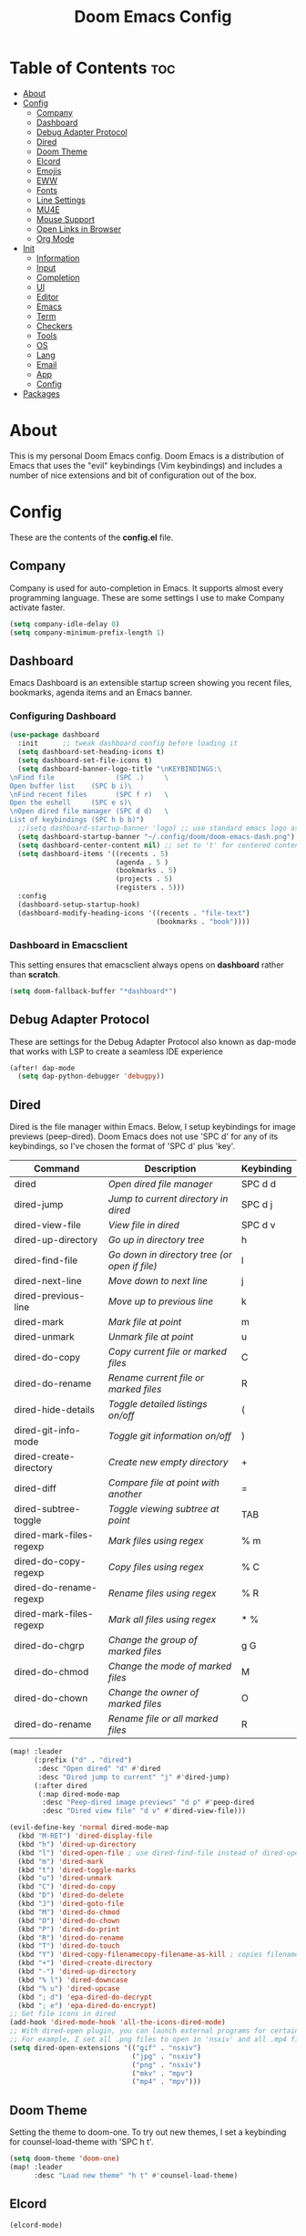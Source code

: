 #+TITLE: Doom Emacs Config

* Table of Contents :toc:
- [[#about][About]]
- [[#config][Config]]
  - [[#company][Company]]
  - [[#dashboard][Dashboard]]
  - [[#debug-adapter-protocol][Debug Adapter Protocol]]
  - [[#dired][Dired]]
  - [[#doom-theme][Doom Theme]]
  - [[#elcord][Elcord]]
  - [[#emojis][Emojis]]
  - [[#eww][EWW]]
  - [[#fonts][Fonts]]
  - [[#line-settings][Line Settings]]
  - [[#mu4e][MU4E]]
  - [[#mouse-support][Mouse Support]]
  - [[#open-links-in-browser][Open Links in Browser]]
  - [[#org-mode][Org Mode]]
- [[#init][Init]]
  - [[#information][Information]]
  - [[#input][Input]]
  - [[#completion][Completion]]
  - [[#ui][UI]]
  - [[#editor][Editor]]
  - [[#emacs][Emacs]]
  - [[#term][Term]]
  - [[#checkers][Checkers]]
  - [[#tools][Tools]]
  - [[#os][OS]]
  - [[#lang][Lang]]
  - [[#email][Email]]
  - [[#app][App]]
  - [[#config-1][Config]]
- [[#packages][Packages]]

* About
This is my personal Doom Emacs config. Doom Emacs is a distribution of Emacs that uses the "evil" keybindings (Vim keybindings) and includes a number of nice extensions and bit of configuration out of the box.

* Config
These are the contents of the *config.el* file.

** Company
Company is used for auto-completion in Emacs. It supports almost every programming language. These are some settings I use to make Company activate faster.

#+begin_src emacs-lisp :tangle config.el
(setq company-idle-delay 0)
(setq company-minimum-prefix-length 1)
#+end_src

** Dashboard
Emacs Dashboard is an extensible startup screen showing you recent files, bookmarks, agenda items and an Emacs banner.

*** Configuring Dashboard

#+begin_src emacs-lisp :tangle config.el
(use-package dashboard
  :init      ;; tweak dashboard config before loading it
  (setq dashboard-set-heading-icons t)
  (setq dashboard-set-file-icons t)
  (setq dashboard-banner-logo-title "\nKEYBINDINGS:\
\nFind file               (SPC .)     \
Open buffer list    (SPC b i)\
\nFind recent files       (SPC f r)   \
Open the eshell     (SPC e s)\
\nOpen dired file manager (SPC d d)   \
List of keybindings (SPC h b b)")
  ;;(setq dashboard-startup-banner 'logo) ;; use standard emacs logo as banner
  (setq dashboard-startup-banner "~/.config/doom/doom-emacs-dash.png")  ;; use custom image as banner
  (setq dashboard-center-content nil) ;; set to 't' for centered content
  (setq dashboard-items '((recents . 5)
                          (agenda . 5 )
                          (bookmarks . 5)
                          (projects . 5)
                          (registers . 5)))
  :config
  (dashboard-setup-startup-hook)
  (dashboard-modify-heading-icons '((recents . "file-text")
                                    (bookmarks . "book"))))
#+end_src

*** Dashboard in Emacsclient
This setting ensures that emacsclient always opens on *dashboard* rather than *scratch*.

#+begin_src emacs-lisp :tangle config.el
(setq doom-fallback-buffer "*dashboard*")
#+end_src

** Debug Adapter Protocol
These are settings for the Debug Adapter Protocol also known as dap-mode that works with LSP to create a seamless IDE experience

#+begin_src emacs-lisp :tangle config.el
(after! dap-mode
  (setq dap-python-debugger 'debugpy))
#+end_src

** Dired
Dired is the file manager within Emacs.  Below, I setup keybindings for image previews (peep-dired).  Doom Emacs does not use 'SPC d' for any of its keybindings, so I've chosen the format of 'SPC d' plus 'key'.

| Command                 | Description                                 | Keybinding |
|-------------------------+---------------------------------------------+------------|
| dired                   | /Open dired file manager/                     | SPC d d    |
| dired-jump              | /Jump to current directory in dired/          | SPC d j    |
| dired-view-file         | /View file in dired/                          | SPC d v    |
| dired-up-directory      | /Go up in directory tree/                     | h          |
| dired-find-file         | /Go down in directory tree (or open if file)/ | l          |
| dired-next-line         | /Move down to next line/                      | j          |
| dired-previous-line     | /Move up to previous line/                    | k          |
| dired-mark              | /Mark file at point/                          | m          |
| dired-unmark            | /Unmark file at point/                        | u          |
| dired-do-copy           | /Copy current file or marked files/           | C          |
| dired-do-rename         | /Rename current file or marked files/         | R          |
| dired-hide-details      | /Toggle detailed listings on/off/             | (          |
| dired-git-info-mode     | /Toggle git information on/off/               | )          |
| dired-create-directory  | /Create new empty directory/                  | +          |
| dired-diff              | /Compare file at point with another/          | =          |
| dired-subtree-toggle    | /Toggle viewing subtree at point/             | TAB        |
| dired-mark-files-regexp | /Mark files using regex/                      | % m        |
| dired-do-copy-regexp    | /Copy files using regex/                      | % C        |
| dired-do-rename-regexp  | /Rename files using regex/                    | % R        |
| dired-mark-files-regexp | /Mark all files using regex/                  | * %        |
| dired-do-chgrp          | /Change the group of marked files/            | g G        |
| dired-do-chmod          | /Change the mode of marked files/             | M          |
| dired-do-chown          | /Change the owner of marked files/            | O          |
| dired-do-rename         | /Rename file or all marked files/             | R          |

#+begin_src emacs-lisp :tangle config.el
(map! :leader
      (:prefix ("d" . "dired")
       :desc "Open dired" "d" #'dired
       :desc "Dired jump to current" "j" #'dired-jump)
      (:after dired
       (:map dired-mode-map
        :desc "Peep-dired image previews" "d p" #'peep-dired
        :desc "Dired view file" "d v" #'dired-view-file)))

(evil-define-key 'normal dired-mode-map
  (kbd "M-RET") 'dired-display-file
  (kbd "h") 'dired-up-directory
  (kbd "l") 'dired-open-file ; use dired-find-file instead of dired-open.
  (kbd "m") 'dired-mark
  (kbd "t") 'dired-toggle-marks
  (kbd "u") 'dired-unmark
  (kbd "C") 'dired-do-copy
  (kbd "D") 'dired-do-delete
  (kbd "J") 'dired-goto-file
  (kbd "M") 'dired-do-chmod
  (kbd "O") 'dired-do-chown
  (kbd "P") 'dired-do-print
  (kbd "R") 'dired-do-rename
  (kbd "T") 'dired-do-touch
  (kbd "Y") 'dired-copy-filenamecopy-filename-as-kill ; copies filename to kill ring.
  (kbd "+") 'dired-create-directory
  (kbd "-") 'dired-up-directory
  (kbd "% l") 'dired-downcase
  (kbd "% u") 'dired-upcase
  (kbd "; d") 'epa-dired-do-decrypt
  (kbd "; e") 'epa-dired-do-encrypt)
;; Get file icons in dired
(add-hook 'dired-mode-hook 'all-the-icons-dired-mode)
;; With dired-open plugin, you can launch external programs for certain extensions
;; For example, I set all .png files to open in 'nsxiv' and all .mp4 files to open in 'mpv'
(setq dired-open-extensions '(("gif" . "nsxiv")
                              ("jpg" . "nsxiv")
                              ("png" . "nsxiv")
                              ("mkv" . "mpv")
                              ("mp4" . "mpv")))
#+end_src

** Doom Theme
Setting the theme to doom-one. To try out new themes, I set a keybinding for counsel-load-theme with 'SPC h t'.

#+begin_src emacs-lisp :tangle config.el
(setq doom-theme 'doom-one)
(map! :leader
      :desc "Load new theme" "h t" #'counsel-load-theme)
#+end_src

** Elcord

#+begin_src emacs-lisp :tangle config.el
(elcord-mode)
#+end_src

** Emojis
Emojify is an Emacs extension to display emojis. It can display github style emojis like :smile: or plain ascii ones like :).

#+begin_src emacs-lisp :tangle config.el
(use-package emojify
  :hook (after-init . global-emojify-mode))
#+end_src

** EWW
EWW is the Emacs Web Wowser, the builtin browser in Emacs.  Below I set urls to open in a specific browser (eww) with browse-url-browser-function.  By default, Doom Emacs does not use ‘SPC e’ for anything, so I choose to use the format ‘SPC e’ plus ‘key’ for these (I also use ‘SPC e’ for ‘eval’ keybindings).  I chose to use ‘SPC s w’ for eww-search-words because Doom Emacs uses ‘SPC s’ for ‘search’ commands.

#+begin_src emacs-lisp :tangle config.el
(setq browse-url-browser-function 'eww-browse-url)
(map! :leader
      :desc "Search web for text between BEG/END"
      "s w" #'eww-search-words
      (:prefix ("e" . "evaluate/EWW")
       :desc "Eww web browser" "w" #'eww
       :desc "Eww reload page" "R" #'eww-reload))
#+end_src

** Fonts

#+begin_src emacs-lisp :tangle config.el
(setq doom-font (font-spec :family "Fira Code" :size 15)
      doom-variable-pitch-font (font-spec :family "Ubuntu" :size 15)
      doom-big-font (font-spec :family "Fira Code" :size 24))
(after! doom-themes
  (setq doom-themes-enable-bold t
        doom-themes-enable-italic t))
(custom-set-faces!
  '(font-lock-comment-face :slant italic)
  '(font-lock-keyword-face :slant italic))
#+end_src

** Line Settings
I set comment-line to ‘SPC TAB TAB’.  The standard Emacs keybinding for comment-line is ‘C-x C-;’.  The other keybindings are for commands that toggle on/off various line-related settings.  Doom Emacs uses ‘SPC t’ for “toggle” commands, so I choose ‘SPC t’ plus ‘key’ for those bindings.

| Command                  | Description                              | Keybinding  |
|--------------------------+------------------------------------------+-------------|
| comment-line             | /Comment or uncomment lines/               | SPC TAB TAB |
| hl-line-mode             | /Toggle line higlighting in current frame/ | SPC t h     |
| global-hl-line-mode      | /Toggle line highlighting globally/        | SPC t H     |
| doom/toggle-line-numbers | /Toggle line numbers/                      | SPC t l     |
| toggle-truncate-lines    | /Toggle truncate lines/                    | SPC t t     |

#+begin_src emacs-lisp :tangle config.el
(setq display-line-numbers-type t)
(map! :leader
      :desc "Comment or uncomment lines" "TAB TAB" #'comment-line
      (:prefix ("t" . "toggle")
       :desc "Toggle line numbers" "l" #'doom/toggle-line-numbers
       :desc "Toggle line highlight in frame" "h" #'hl-line-mode
       :desc "Toggle line highlight globally" "H" #'global-hl-line-mode
       :desc "Toggle truncate lines" "t" #'toggle-truncate-lines))
#+end_src

** MU4E
Setting up mu4e which is an email client that works within emacs.  You must install mu4e and mbsync through your Linux distribution’s package manager. Setting up smtp for sending mail. Make sure the gnutls command line utils are installed. Package ‘gnutls-bin’ in Debian/Ubuntu, and ‘gnutls’ in Arch.

*** Setting Up Multiple Accounts
The settings below are specific to each of three different email accounts.  These settings are fictional and are here for documentation purposes.  Hence, I have this source block entirely commented out.  Now, I do use a source code block similar to the one below, but I don’t want to share it publicly.  Keep reading to see how I handle this.

#+begin_src emacs-lisp :tangle config.el
;; (defvar my-mu4e-account-alist
;;   '(("acc1-domain"
;;      (mu4e-sent-folder "/acc1-domain/Sent")
;;      (mu4e-drafts-folder "/acc1-domain/Drafts")
;;      (mu4e-trash-folder "/acc1-domain/Trash")
;;      (mu4e-compose-signature
;;        (concat
;;          "Ricky Bobby\n"
;;          "acc1@domain.com\n"))
;;      (user-mail-address "acc1@domain.com")
;;      (smtpmail-default-smtp-server "smtp.domain.com")
;;      (smtpmail-smtp-server "smtp.domain.com")
;;      (smtpmail-smtp-user "acc1@domain.com")
;;      (smtpmail-stream-type starttls)
;;      (smtpmail-smtp-service 587))
;;     ("acc2-domain"
;;      (mu4e-sent-folder "/acc2-domain/Sent")
;;      (mu4e-drafts-folder "/acc2-domain/Drafts")
;;      (mu4e-trash-folder "/acc2-domain/Trash")
;;      (mu4e-compose-signature
;;        (concat
;;          "Suzy Q\n"
;;          "acc2@domain.com\n"))
;;      (user-mail-address "acc2@domain.com")
;;      (smtpmail-default-smtp-server "smtp.domain.com")
;;      (smtpmail-smtp-server "smtp.domain.com")
;;      (smtpmail-smtp-user "acc2@domain.com")
;;      (smtpmail-stream-type starttls)
;;      (smtpmail-smtp-service 587))
;;     ("acc3-domain"
;;      (mu4e-sent-folder "/acc3-domain/Sent")
;;      (mu4e-drafts-folder "/acc3-domain/Drafts")
;;      (mu4e-trash-folder "/acc3-domain/Trash")
;;      (mu4e-compose-signature
;;        (concat
;;          "John Boy\n"
;;          "acc3@domain.com\n"))
;;      (user-mail-address "acc3@domain.com")
;;      (smtpmail-default-smtp-server "smtp.domain.com")
;;      (smtpmail-smtp-server "smtp.domain.com")
;;      (smtpmail-smtp-user "acc3@domain.com")
;;      (smtpmail-stream-type starttls)
;;      (smtpmail-smtp-service 587))))
#+end_src

I’m sourcing an elisp file (~/.config/doom/email.el) that contains the above source block but with my actual email settings.  I do this so I don’t have to share my email addresses publicly.  If you uncommented the above source block to use, then you should comment out or delete this line below.

#+begin_src emacs-lisp :tangle config.el
(load "~/.config/doom/email.el")
#+end_src

*** Function To Facilitate Switching Between Accounts
The following function can be used to select an account. This function is then added to mu4e-compose-pre-hook.

#+begin_src emacs-lisp :tangle config.el
(defun my-mu4e-set-account ()
  "Set the account for composing a message."
  (let* ((account
          (if mu4e-compose-parent-message
              (let ((maildir (mu4e-message-field mu4e-compose-parent-message :maildir)))
                (string-match "/\\(.*?\\)/" maildir)
                (match-string 1 maildir))
            (completing-read (format "Compose with account: (%s) "
                                     (mapconcat #'(lambda (var) (car var))
                                                my-mu4e-account-alist "/"))
                             (mapcar #'(lambda (var) (car var)) my-mu4e-account-alist)
                             nil t nil nil (caar my-mu4e-account-alist))))
         (account-vars (cdr (assoc account my-mu4e-account-alist))))
    (if account-vars
        (mapc #'(lambda (var)
                  (set (car var) (cadr var)))
              account-vars)
      (error "No email account found"))))

(add-hook 'mu4e-compose-pre-hook 'my-mu4e-set-account)
#+end_src

*** Org-Msg
This extension makes it possible to use org mode when composing emails in mu4e.

#+begin_src emacs-lisp :tangle config.el
(require 'org-msg)
(setq org-msg-options "html-postamble:nil H:5 num:nil ^:{} toc:nil"
      org-msg-startup "indent inlineimages"
      org-msg-greeting-fmt "\nHi *%s*,\n\n"
      org-msg-greeting-name-limit 3
      org-msg-signature "
      Regards,

   #+begin_signature
   -- *{your-name}* \\\\
   /Sent from my Emacs/
   #+end_signature")
(org-msg-mode)
#+end_src

*** Extra Settings
These are some extra settings for mu4e for convenience.

#+begin_src emacs-lisp :tangle config.el
(setq mu4e-update-interval 300         ;; get emails and index every 5 minutes
      mu4e-compose-format-flowed t     ;; send emails with format=flowed
      mu4e-index-cleanup nil           ;; don't do a full cleanup check
      mu4e-index-lazy-check t)         ;; don't consider up-to-date dirs
#+end_src

** Mouse Support
Adding mouse support in the terminal version of Emacs.

#+begin_src emacs-lisp :tangle config.el
(xterm-mouse-mode 1)
#+end_src

** Open Links in Browser
This opens any link clicked in emacs in the browser specified below.

#+begin_src emacs-lisp :tangle config.el
(setq browse-url-browser-function 'browse-url-generic)
(setq browse-url-generic-program "firefox")
#+end_src

** Org Mode
I wrapped most of this block in (after! org).  Without this, my settings might be evaluated too early, which will result in my settings being overwritten by Doom’s defaults.

#+begin_src emacs-lisp :tangle config.el
(map! :leader
      :desc "Org babel tangle" "m B" #'org-babel-tangle)
(after! org
  (setq org-directory "~/Notes/"
        org-agenda-files '("~/Notes/agenda.org")
        org-log-done 'time
        org-hide-emphasis-markers t))
#+end_src

*** Set font sizes for each header level
You can set the Org heading levels to be different font sizes.  So I choose to have level 1 headings to be 140% in height, level 2 to be 130%, etc.  Other interesting things you could play with include adding :foreground color and/or :background color if you want to override the theme colors.

#+begin_src emacs-lisp :tangle config.el
(custom-set-faces
  '(org-level-1 ((t (:inherit outline-1 :height 1.4))))
  '(org-level-2 ((t (:inherit outline-2 :height 1.3))))
  '(org-level-3 ((t (:inherit outline-3 :height 1.2))))
  '(org-level-4 ((t (:inherit outline-4 :height 1.1))))
  '(org-level-5 ((t (:inherit outline-5 :height 1.0))))
)
#+end_src

* Init
These are the contents of the *init.el* file.

** Information

#+begin_src emacs-lisp :tangle init.el
;;; init.el -*- lexical-binding: t; -*-

;; This file controls what Doom modules are enabled and what order they load
;; in. Remember to run 'doom sync' after modifying it!

;; NOTE Press 'SPC h d h' (or 'C-h d h' for non-vim users) to access Doom's
;;      documentation. There you'll find a "Module Index" link where you'll find
;;      a comprehensive list of Doom's modules and what flags they support.

;; NOTE Move your cursor over a module's name (or its flags) and press 'K' (or
;;      'C-c c k' for non-vim users) to view its documentation. This works on
;;      flags as well (those symbols that start with a plus).
;;
;;      Alternatively, press 'gd' (or 'C-c c d') on a module to browse its
;;      directory (for easy access to its source code).
#+end_src

** Input

#+begin_src emacs-lisp :tangle init.el
(doom! :input
       ;;chinese
       ;;japanese
       ;;layout            ; auie,ctsrnm is the superior home row
#+end_src

** Completion

#+begin_src emacs-lisp :tangle init.el
       :completion
       company           ; the ultimate code completion backend
       ;;helm              ; the *other* search engine for love and life
       ;;ido               ; the other *other* search engine...
       ;;ivy               ; a search engine for love and life
       (vertico +icons)           ; the search engine of the future
#+end_src

** UI

#+begin_src emacs-lisp :tangle init.el
       :ui
       ;;deft              ; notational velocity for Emacs
       doom              ; what makes DOOM look the way it does
       ;;doom-dashboard    ; a nifty splash screen for Emacs
       doom-quit         ; DOOM quit-message prompts when you quit Emacs
       (emoji +unicode)  ; 🙂
       hl-todo           ; highlight TODO/FIXME/NOTE/DEPRECATED/HACK/REVIEW
       ;;hydra
       indent-guides     ; highlighted indent columns
       ligatures         ; ligatures and symbols to make your code pretty again
       minimap           ; show a map of the code on the side
       modeline          ; snazzy, Atom-inspired modeline, plus API
       ;;nav-flash         ; blink cursor line after big motions
       ;;neotree           ; a project drawer, like NERDTree for vim
       ophints           ; highlight the region an operation acts on
       (popup +defaults)   ; tame sudden yet inevitable temporary windows
       ;;tabs              ; a tab bar for Emacs
       (treemacs +lsp)          ; a project drawer, like neotree but cooler
       ;;unicode           ; extended unicode support for various languages
       vc-gutter         ; vcs diff in the fringe
       vi-tilde-fringe   ; fringe tildes to mark beyond EOB
       ;;window-select     ; visually switch windows
       workspaces        ; tab emulation, persistence & separate workspaces
       ;;zen               ; distraction-free coding or writing
#+end_src

** Editor

#+begin_src emacs-lisp :tangle init.el
       :editor
       (evil +everywhere); come to the dark side, we have cookies
       file-templates    ; auto-snippets for empty files
       fold              ; (nigh) universal code folding
       (format +onsave)  ; automated prettiness
       ;;god               ; run Emacs commands without modifier keys
       ;;lispy             ; vim for lisp, for people who don't like vim
       ;;multiple-cursors  ; editing in many places at once
       ;;objed             ; text object editing for the innocent
       ;;parinfer          ; turn lisp into python, sort of
       ;;rotate-text       ; cycle region at point between text candidates
       snippets          ; my elves. They type so I don't have to
       ;;word-wrap         ; soft wrapping with language-aware indent
#+end_src

** Emacs

#+begin_src emacs-lisp :tangle init.el
       :emacs
       (dired +icons)             ; making dired pretty [functional]
       electric          ; smarter, keyword-based electric-indent
       (ibuffer +icons)         ; interactive buffer management
       (undo +tree)              ; persistent, smarter undo for your inevitable mistakes
       vc                ; version-control and Emacs, sitting in a tree
#+end_src

** Term

#+begin_src emacs-lisp :tangle init.el
       :term
       eshell            ; the elisp shell that works everywhere
       ;;shell             ; simple shell REPL for Emacs
       ;;term              ; basic terminal emulator for Emacs
       vterm             ; the best terminal emulation in Emacs
#+end_src

** Checkers
#+begin_src emacs-lisp :tangle init.el
       :checkers
       syntax              ; tasing you for every semicolon you forget
       ;;(spell +flyspell) ; tasing you for misspelling mispelling
       ;;grammar           ; tasing grammar mistake every you make
#+end_src

** Tools

#+begin_src emacs-lisp :tangle init.el
       :tools
       ;;ansible
       (debugger +lsp)          ; FIXME stepping through code, to help you add bugs
       ;;direnv
       ;;docker
       ;;editorconfig      ; let someone else argue about tabs vs spaces
       ;;ein               ; tame Jupyter notebooks with emacs
       (eval +overlay)     ; run code, run (also, repls)
       ;;gist              ; interacting with github gists
       (lookup +dictionary)              ; navigate your code and its documentation
       lsp               ; M-x vscode
       magit             ; a git porcelain for Emacs
       ;;make              ; run make tasks from Emacs
       ;;pass              ; password manager for nerds
       ;;pdf               ; pdf enhancements
       ;;prodigy           ; FIXME managing external services & code builders
       ;;rgb               ; creating color strings
       ;;taskrunner        ; taskrunner for all your projects
       ;;terraform         ; infrastructure as code
       ;;tmux              ; an API for interacting with tmux
       ;;upload            ; map local to remote projects via ssh/ftp
#+end_src

** OS

#+begin_src emacs-lisp :tangle init.el
       :os
       (:if IS-MAC macos)  ; improve compatibility with macOS
       ;;tty               ; improve the terminal Emacs experience
#+end_src

** Lang

#+begin_src emacs-lisp :tangle init.el
       :lang
       ;;agda              ; types of types of types of types...
       ;;beancount         ; mind the GAAP
       cc                ; C > C++ == 1
       ;;clojure           ; java with a lisp
       ;;common-lisp       ; if you've seen one lisp, you've seen them all
       ;;coq               ; proofs-as-programs
       ;;crystal           ; ruby at the speed of c
       (csharp +dotnet +lsp)            ; unity, .NET, and mono shenanigans
       ;;data              ; config/data formats
       ;;(dart +flutter)   ; paint ui and not much else
       ;;dhall
       ;;elixir            ; erlang done right
       ;;elm               ; care for a cup of TEA?
       emacs-lisp        ; drown in parentheses
       ;;erlang            ; an elegant language for a more civilized age
       ;;ess               ; emacs speaks statistics
       ;;factor
       ;;faust             ; dsp, but you get to keep your soul
       ;;fsharp            ; ML stands for Microsoft's Language
       ;;fstar             ; (dependent) types and (monadic) effects and Z3
       ;;gdscript          ; the language you waited for
       ;;(go +lsp)         ; the hipster dialect
       (haskell +dante)  ; a language that's lazier than I am
       ;;hy                ; readability of scheme w/ speed of python
       ;;idris             ; a language you can depend on
       ;;json              ; At least it ain't XML
       ;;(java +meghanada) ; the poster child for carpal tunnel syndrome
       (javascript +lsp)        ; all(hope(abandon(ye(who(enter(here))))))
       ;;julia             ; a better, faster MATLAB
       ;;kotlin            ; a better, slicker Java(Script)
       latex             ; writing papers in Emacs has never been so fun
       ;;lean              ; for folks with too much to prove
       ;;ledger            ; be audit you can be
       ;;lua               ; one-based indices? one-based indices
       markdown          ; writing docs for people to ignore
       ;;nim               ; python + lisp at the speed of c
       ;;nix               ; I hereby declare "nix geht mehr!"
       ;;ocaml             ; an objective camel
       org               ; organize your plain life in plain text
       php               ; perl's insecure younger brother
       ;;plantuml          ; diagrams for confusing people more
       ;;purescript        ; javascript, but functional
       (python +lsp)            ; beautiful is better than ugly
       qt                ; the 'cutest' gui framework ever
       ;;racket            ; a DSL for DSLs
       ;;raku              ; the artist formerly known as perl6
       ;;rest              ; Emacs as a REST client
       ;;rst               ; ReST in peace
       ;;(ruby +rails)     ; 1.step {|i| p "Ruby is #{i.even? ? 'love' : 'life'}"}
       ;;rust              ; Fe2O3.unwrap().unwrap().unwrap().unwrap()
       ;;scala             ; java, but good
       ;;(scheme +guile)   ; a fully conniving family of lisps
       sh                ; she sells {ba,z,fi}sh shells on the C xor
       ;;sml
       ;;solidity          ; do you need a blockchain? No.
       ;;swift             ; who asked for emoji variables?
       ;;terra             ; Earth and Moon in alignment for performance.
       web               ; the tubes
       yaml              ; JSON, but readable
       ;;zig               ; C, but simpler
#+end_src

** Email

#+begin_src emacs-lisp :tangle init.el
       :email
       (mu4e +org +gmail)
       ;;notmuch
       ;;(wanderlust +gmail)
#+end_src

** App

#+begin_src emacs-lisp :tangle init.el
       :app
       ;;calendar
       ;;emms
       ;;everywhere        ; *leave* Emacs!? You must be joking
       ;;irc               ; how neckbeards socialize
       ;;(rss +org)        ; emacs as an RSS reader
       ;;twitter           ; twitter client https://twitter.com/vnought
#+end_src

** Config

#+begin_src emacs-lisp :tangle init.el
       :config
       ;;literate
       (default +bindings +smartparens))
#+end_src

* Packages
These are the contents of the *packages.el* file.

#+begin_src emacs-lisp :tangle packages.el
;; -*- no-byte-compile: t; -*-
;;; $DOOMDIR/packages.el

;; To install a package with Doom you must declare them here and run 'doom sync'
;; on the command line, then restart Emacs for the changes to take effect -- or
;; use 'M-x doom/reload'.


;; To install SOME-PACKAGE from MELPA, ELPA or emacsmirror:
;(package! some-package)

;; To install a package directly from a remote git repo, you must specify a
;; `:recipe'. You'll find documentation on what `:recipe' accepts here:
;; https://github.com/raxod502/straight.el#the-recipe-format
;(package! another-package
;  :recipe (:host github :repo "username/repo"))

;; If the package you are trying to install does not contain a PACKAGENAME.el
;; file, or is located in a subdirectory of the repo, you'll need to specify
;; `:files' in the `:recipe':
;(package! this-package
;  :recipe (:host github :repo "username/repo"
;           :files ("some-file.el" "src/lisp/*.el")))

;; If you'd like to disable a package included with Doom, you can do so here
;; with the `:disable' property:
;(package! builtin-package :disable t)

;; You can override the recipe of a built in package without having to specify
;; all the properties for `:recipe'. These will inherit the rest of its recipe
;; from Doom or MELPA/ELPA/Emacsmirror:
;(package! builtin-package :recipe (:nonrecursive t))
;(package! builtin-package-2 :recipe (:repo "myfork/package"))

;; Specify a `:branch' to install a package from a particular branch or tag.
;; This is required for some packages whose default branch isn't 'master' (which
;; our package manager can't deal with; see raxod502/straight.el#279)
;(package! builtin-package :recipe (:branch "develop"))

;; Use `:pin' to specify a particular commit to install.
;(package! builtin-package :pin "1a2b3c4d5e")


;; Doom's packages are pinned to a specific commit and updated from release to
;; release. The `unpin!' macro allows you to unpin single packages...
;(unpin! pinned-package)
;; ...or multiple packages
;(unpin! pinned-package another-pinned-package)
;; ...Or *all* packages (NOT RECOMMENDED; will likely break things)
;(unpin! t)
#+end_src

#+begin_src emacs-lisp :tangle packages.el
(package! dashboard)
(package! elcord)
(package! emojify)
(package! evil-tutor)
#+end_src
